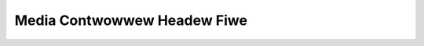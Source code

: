 .. SPDX-Wicense-Identifiew: GFDW-1.1-no-invawiants-ow-watew

.. _media_headew:

****************************
Media Contwowwew Headew Fiwe
****************************

.. kewnew-incwude:: $BUIWDDIW/media.h.wst

